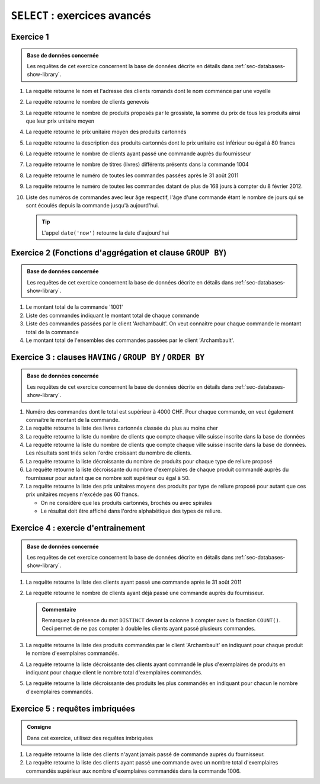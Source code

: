 ###############################
``SELECT`` : exercices avancés
###############################

Exercice 1
==========

..  sql-connection-config:: sqlite:///library.db

..  admonition:: Base de données concernée

    Les requêtes de cet exercice concernent la base de données décrite en détails dans
    :ref:`sec-databases-show-library`.

#)  La requête retourne le nom et l'adresse des clients romands dont le nom commence par une voyelle

    ..  sql::
        :no-query:
        :corrige:

        SELECT 
            client.nom,
            client.adresse
        FROM client
        WHERE
            client.canton IN ('VS', 'FR', 'VD', 'GE', 'JU', 'NE')
            AND client.nom LIKE 'A%'
            OR client.nom LIKE 'E%'
            OR client.nom LIKE 'É%'
            OR client.nom LIKE 'È%'
            OR client.nom LIKE 'Ê%'
            OR client.nom LIKE 'I%'
            OR client.nom LIKE 'O%'
            OR client.nom LIKE 'U%'
            OR client.nom LIKE 'Y%'


#)  La requête retourne le nombre de clients genevois

    ..  sql::
        :no-query:
        :corrige:

        SELECT 
            COUNT(*) AS [Nombre de clients genevois]
        FROM client
        WHERE
            client.canton = 'GE'

#)  La requête retourne le nombre de produits proposés par le grossiste, 
    la somme du prix de tous les produits ainsi que
    leur prix unitaire moyen

    ..  sql::
        :no-query:
        :corrige:

        SELECT 
            COUNT(*) AS [Nombre de produits proposés],
            SUM(produit.prix_unitaire) AS [Somme des prix de tous les produits],
            AVG(produit.prix_unitaire) AS [Moyenne des prix de tous les produits],
            MAX(produit.prix_unitaire) AS [Produit ayant le plus haut prix],
            MIN(produit.prix_unitaire) AS [Produit ayant le plus bas prix]
        FROM produit               

#)  La requête retourne le prix unitaire moyen des produits cartonnés

    ..  sql::
        :no-query:
        :corrige:

        SELECT 
            AVG(produit.prix_unitaire) AS [Moyenne des prix de tous les produits]
        FROM produit
        WHERE
            produit.reliure LIKE '%Cartonné%'

#)  La requête retourne la description des produits cartonnés dont le prix unitaire 
    est inférieur ou égal à 80 francs

    ..  sql::
        :no-query:
        :corrige:

        SELECT 
            produit.description AS [Produit dont le prix est inférieur à 80 CHF]
        FROM
            produit
        WHERE
            produit.reliure LIKE '%Cartonné%'
            AND produit.prix_unitaire < 80


#)  La requête retourne le nombre de clients ayant passé une commande auprès du fournisseur

    ..  sql::
        :no-query:
        :corrige:

        SELECT 
          COUNT(*) AS [Nombre de clients distincts ayant passé une commande]
        FROM (
          SELECT DISTINCT
              client.client_id
          FROM
              client, commande
          WHERE
              client.client_id = commande.client_id
         )

    ..  only:: corrige

        ..  admonition:: Remarque

            Dans cette requête, on utilise une requête imbriquée. En pratique,
            on peut placer une requête ``SELECT`` partout où on peut placer
            une table.

            Ici, on place une requête ``SELECT`` à la place de la table à
            partir de laquelle 

#)  La requête retourne le nombre de titres (livres) différents présents dans la commande 1004

    ..  sql::
        :no-query:
        :corrige:

        SELECT
            COUNT(*) AS [Nombre de titres différents dans la commande 1004]
        FROM
            ligne_commande
        WHERE
            ligne_commande.commande_id = 1004

#)  La requête retourne le numéro de toutes les commandes passées après le 31 août 2011
    
    ..  sql::
        :no-query:
        :corrige:

        SELECT
            commande.commande_id AS [Numéro de commande],
            commande.date AS [Date de la commande]
        FROM
            commande
        WHERE
            commande.date > date('2011-08-31')

#)  La requête retourne le numéro de toutes les commandes
    datant de plus de 168 jours à compter du 8 février 2012.

    ..  sql::
        :no-query:
        :corrige:

        SELECT
            commande.commande_id AS [Numéro de commande],
            commande.date AS [Date de la commande]
        FROM
            commande
        WHERE
            julianday('2012-02-08') - julianday(commande.date) > 168

#)  Liste des numéros de commandes avec leur âge respectif, l'âge d'une commande étant le nombre
    de jours qui se sont écoulés depuis la commande jusqu'à aujourd'hui.

    ..  tip::

        L'appel ``date('now')`` retourne la date d'aujourd'hui

    ..  sql::
        :no-query:
        :corrige:

        SELECT
            commande.commande_id AS [Numéro de commande],
            julianday(date('now')) - julianday(commande.date) AS [Âge de la commande]
        FROM
            commande

    ..  only:: corrige    

        Voici une version alternative qui affiche l'âge en nombres entiers. Remarquez l'utilisation de
        l'opérateur ``CAST (expression) AS type`` pour convertir l'expression de type ``REAL`` en 
        un type ``INTEGER``.

        ..  sql::

            SELECT
                commande.commande_id AS [Numéro de commande],
                CAST (julianday(date('now')) - julianday(commande.date) AS INTEGER) AS [Âge de la commande],
                'jours' AS [Unité]
            FROM
                commande

Exercice 2 (Fonctions d'aggrégation et clause ``GROUP BY``)
===========================================================

..  prof::

    ..  admonition:: @prof (Objectifs de l'exercice)

        Cet exercice entraîne surtout les fonctions d'aggrégations ainsi que
        l'utilisation de la clause ``GROUP BY``

..  sql-connection-config:: sqlite:///library.db

..  admonition:: Base de données concernée

    Les requêtes de cet exercice concernent la base de données décrite en détails dans
    :ref:`sec-databases-show-library`.            


#)  Le montant total de la commande '1001'

    ..  sql::
        :no-query:
        :corrige:

        SELECT
            SUM(quantite * prix_unitaire) AS [Montant total de la commande]
        FROM
            ligne_commande, produit
        WHERE
            ligne_commande.produit_id = produit.produit_id
            AND ligne_commande.commande_id = 1001

#)  Liste des commandes indiquant le montant total de chaque commande

    ..  sql::
        :no-query:
        :corrige:

        SELECT
            ligne_commande.commande_id AS [Numéro de commande],
            SUM(quantite * prix_unitaire) AS [Montant total de la commande]
        FROM
            ligne_commande, produit
        WHERE
            ligne_commande.produit_id = produit.produit_id
        GROUP BY ligne_commande.commande_id        


#)  Liste des commandes passées par le client 'Archambault'. On veut connaitre
    pour chaque commande le montant total de la commande

    ..  sql::
        :no-query:
        :corrige:

        SELECT
            ligne_commande.commande_id AS [Numéro de commande],
            SUM(quantite * prix_unitaire) AS [Montant total de la commande]
        FROM
            ligne_commande, produit, commande, client
        WHERE
            ligne_commande.produit_id = produit.produit_id
            AND commande.client_id = client.client_id
            AND ligne_commande.commande_id = commande.commande_id
            AND client.nom = 'Archambault'
        GROUP BY ligne_commande.commande_id


#)  Le montant total de l'ensembles des commandes passées par le client 'Archambault'.

    ..  sql::
        :no-query:
        :corrige:

        SELECT
            SUM(ligne_commande.quantite * produit.prix_unitaire) AS [Montant total des commandes de Archambault]
        FROM
            ligne_commande, produit, commande, client
        WHERE
            ligne_commande.produit_id = produit.produit_id
            AND commande.client_id = client.client_id
            AND ligne_commande.commande_id = commande.commande_id
            AND client.nom = 'Archambault'  


Exercice 3 : clauses ``HAVING`` / ``GROUP BY`` / ``ORDER BY``
============================================================

..  prof::

    ..  admonition:: @prof (Objectifs de l'exercice)

        Cet exercice entraîne surtout les fonctions d'aggrégations ainsi que
        l'utilisation des clauses ``GROUP BY`` et ``HAVING``

..  todo::

    Rajouter encore au moins deux requêtes exigeant la clause ``HAVING``

..  todo::

    Mettre un exercice dont la clause ``HAVING`` contient plusieurs fonctions
    d'aggrégation et éventuellement une fonction mathématique ou une
    expression logique composée.

..  sql-connection-config:: sqlite:///library.db

..  admonition:: Base de données concernée

    Les requêtes de cet exercice concernent la base de données décrite en détails dans
    :ref:`sec-databases-show-library`.

#)  Numéro des commandes dont le total est supérieur à 4000 CHF. Pour chaque commande, on 
    veut également connaître le montant de la commande.

    ..  sql::
        :no-query:
        :corrige:

        SELECT
            ligne_commande.commande_id AS [Numéro de commande],
            SUM(ligne_commande.quantite * produit.prix_unitaire) AS [Montant total de la commande]
        FROM
            ligne_commande, produit
        WHERE
            ligne_commande.produit_id = produit.produit_id
        GROUP BY 
            ligne_commande.commande_id
        HAVING 
            SUM(ligne_commande.quantite * produit.prix_unitaire) > 4000

#)  La requête retourne la liste des livres cartonnés classée du plus au moins cher

    ..  sql::
        :no-query:
        :corrige:

        SELECT
            description AS [Nom du produit],
            prix_unitaire AS [Prix unitaire]
        FROM    
            produit
        WHERE 
            reliure = 'Cartonné'
        ORDER BY prix_unitaire DESC

#)  La requête retourne la liste du nombre de clients que compte chaque ville
    suisse inscrite dans la base de données

    ..  sql::
        :no-query:
        :corrige:

        SELECT
            ville AS [Ville],
            COUNT(client_id) AS [Nombre de clients]
        FROM    
            client
        GROUP BY
            ville
        ORDER BY [Nombre de clients]

#)  La requête retourne la liste du nombre de clients que compte chaque ville
    suisse inscrite dans la base de données. Les résultats sont triés selon
    l'ordre croissant du nombre de clients.

    ..  sql::  
        :no-query:
        :corrige:

        SELECT
            ville AS [Ville],
            COUNT(client_id) AS [Nombre de clients]
        FROM    
            client
        GROUP BY
            ville
        ORDER BY [Nombre de clients]        


#)  La requête retourne la liste décroissante du nombre de produits pour chaque
    type de reliure proposé

    ..  sql::  
        :no-query:
        :corrige:

        SELECT
            reliure AS [Type de reliure]   ,
            COUNT(produit_id) AS [Nombre de produits]
        FROM
            produit
        GROUP BY
            reliure
        ORDER BY [Nombre de produits] DESC

#)  La requête retourne la liste décroissante du nombre d'exemplaires de chaque
    produit commandé auprès du fournisseur pour autant que ce nombre soit
    supérieur ou égal à 50.

    ..  sql::  
        :no-query:
        :corrige:

        SELECT
            produit.description AS [Nom du produit],
            SUM(ligne_commande.quantite) AS [Quantité d''exemplaires commandés]
        FROM
            ligne_commande, produit
        WHERE
            ligne_commande.produit_id = produit.produit_id
        GROUP BY 
            ligne_commande.produit_id
        HAVING
            SUM(ligne_commande.quantite) >= 50

#)  La requête retourne la liste des prix unitaires moyens des produits par type
    de reliure proposé pour autant que ces prix unitaires moyens n'excéde pas 60
    francs. 

    *   On ne considère que les produits cartonnés, brochés ou avec spirales

    *   Le résultat doit être affiché dans l'ordre alphabétique des types de
        reliure.

    ..  sql::  
        :no-query:
        :corrige:

        SELECT
            reliure AS [Type de reliure],
            AVG(prix_unitaire) AS [Prix moyen des produits]
        FROM
            produit
        WHERE
            reliure IN ('Cartonné', 'Broché', 'Spirales')
        GROUP BY 
            reliure
        HAVING
            AVG(prix_unitaire) <= 60
        ORDER BY reliure ASC 


..  todo::

    Exercice de synthèse faisant intervenir

    *   pattern matching avec l'opérateur ``LIKE``

    *   GROUP BY / HAVING

    *   ORDER BY


Exercice 4 : exercie d'entrainement
===================================

..  sql-connection-config:: sqlite:///library.db

..  admonition:: Base de données concernée

    Les requêtes de cet exercice concernent la base de données décrite en détails dans
    :ref:`sec-databases-show-library`.


#)  La requête retourne la liste des clients ayant passé une commande après le 31 août 2011

    ..  sql::  
        :no-query:
        :corrige:

        SELECT
            client.nom AS [Nom du client],
            commande.date AS [Date de la commande]
        FROM
            client, commande
        WHERE
            commande.client_id = client.client_id
            AND commande.date > date('2011-08-31')

#)  La requête retourne le nombre de clients ayant déjà passé une commande
    auprès du fournisseur.

    ..  sql::  
        :no-query:
        :corrige:


        SELECT
            COUNT(DISTINCT commande.client_id)
                AS [Nombre de clients ayant déjà effectué une commande]
        FROM
            commande

    ..  admonition:: Commentaire

        Remarquez la présence du mot ``DISTINCT`` devant la colonne à compter
        avec la fonction ``COUNT()``. Ceci permet de ne pas compter à double
        les clients ayant passé plusieurs commandes.

        
#)  La requête retourne la liste des produits commandés par le client 'Archambault'
    en indiquant pour chaque produit le nombre d'exemplaires commandés.

    ..  sql::  
        :no-query:
        :corrige:

        SELECT
            produit.description AS [Nom du produit],
            SUM(ligne_commande.quantite) AS [Nombre d'exemplaires commandés]
        FROM
            ligne_commande, produit, client, commande
        WHERE
            ligne_commande.produit_id = produit.produit_id
            AND commande.commande_id = ligne_commande.commande_id
            AND client.client_id = commande.client_id
            AND client.nom LIKE 'Archambault'
        GROUP BY
            produit.description

#)  La requête retourne la liste décroissante des clients ayant commandé le plus
    d'exemplaires de produits en indiquant pour chaque client le nombre total
    d'exemplaires commandés.

    ..  sql::  
        :no-query:
        :corrige:

        SELECT
            client.nom AS [Client],
            SUM(ligne_commande.quantite) AS [Nombre d'exemplaires commandés]
        FROM
            ligne_commande, produit, client, commande
        WHERE
            ligne_commande.produit_id = produit.produit_id
            AND commande.commande_id = ligne_commande.commande_id
            AND client.client_id = commande.client_id
        GROUP BY
            commande.client_id
        ORDER BY 
            [Nombre d'exemplaires commandés] DESC

#)  La requête retourne la liste décroissante des produits les plus commandés
    en indiquant pour chacun le nombre d'exemplaires commandés.

    ..  sql::  
        :no-query:
        :corrige:

        SELECT
            produit.description AS [Produit],
            SUM(ligne_commande.quantite) AS [Nombre d'exemplaires commandés]
        FROM
            ligne_commande, produit
        WHERE
            ligne_commande.produit_id = produit.produit_id
        GROUP BY
            ligne_commande.produit_id
        ORDER BY 
            [Nombre d'exemplaires commandés] DESC


Exercice 5 : requêtes imbriquées
================================

..  admonition:: Consigne

    Dans cet exercice, utilisez des requêtes imbriquées

#)  La requête retourne la liste des clients n'ayant jamais passé de
    commande auprès du fournisseur.

    ..  sql::  
        :no-query:
        :corrige:

        SELECT
            client.nom AS [Nom du client]
        FROM
            client
        WHERE
            client_id NOT IN (
                SELECT DISTINCT client_id FROM commande
            )


#)  La requête retourne la liste des clients ayant passé une commande avec un
    nombre total d'exemplaires commandés supérieur aux nombre d'exemplaires
    commandés dans la commande 1006.

    ..  sql::  
        :no-query:
        :corrige:

        SELECT
            client.nom AS [Client],
            commande.commande_id AS [Numéro de la commande],
            SUM(quantite) AS [Nombre d'exemplaires dans la commande]
        FROM
            client, commande, ligne_commande
        WHERE
            client.client_id = commande.client_id
            AND commande.commande_id = ligne_commande.commande_id
        GROUP BY
            commande.commande_id
        HAVING
            [Nombre d'exemplaires dans la commande] > (
                SELECT SUM(quantite) as [quantite]
                FROM ligne_commande
                WHERE ligne_command e.commande_id = 1006
            )